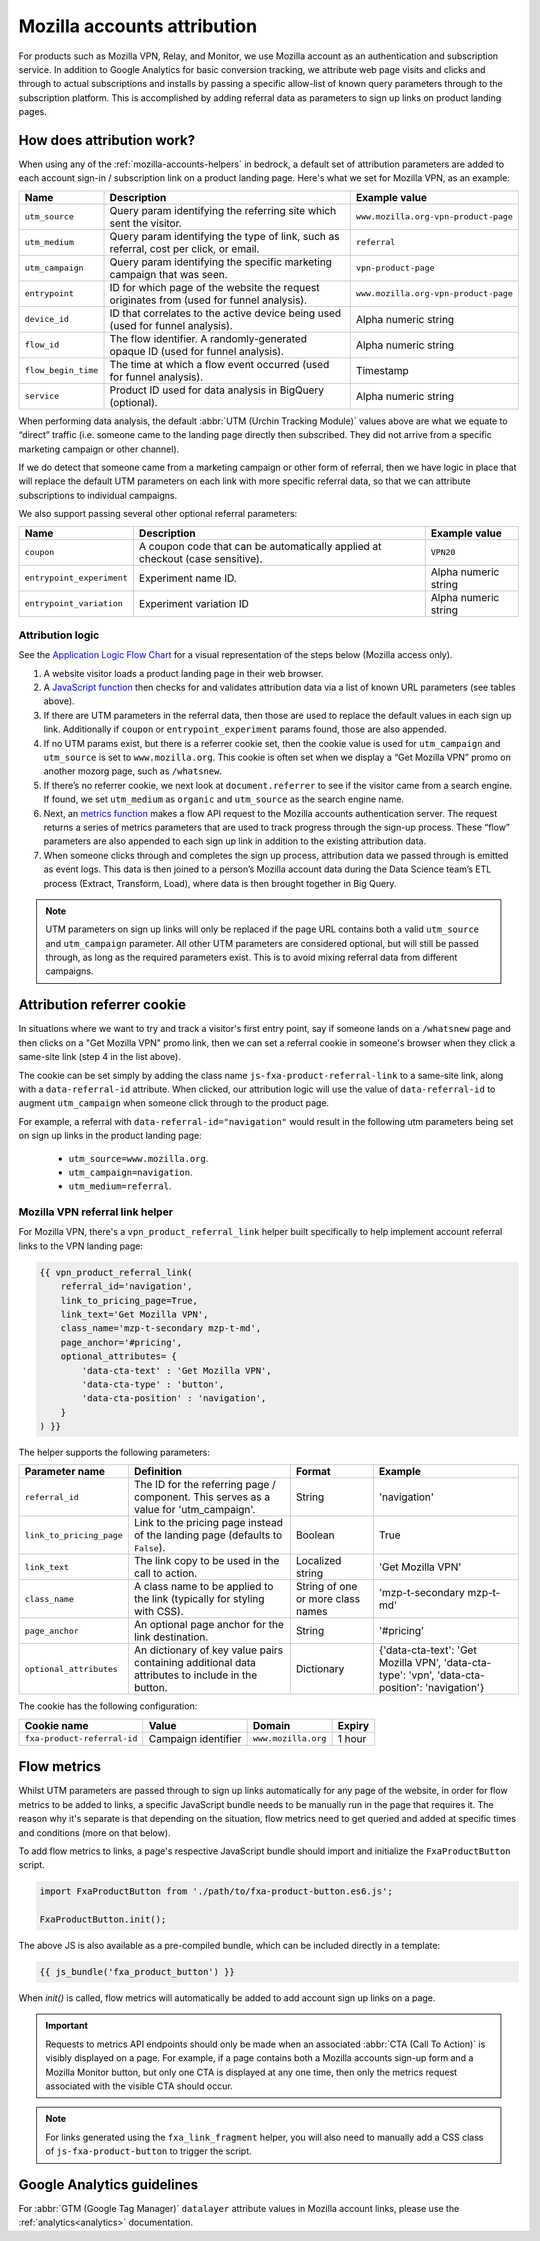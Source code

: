 .. This Source Code Form is subject to the terms of the Mozilla Public
.. License, v. 2.0. If a copy of the MPL was not distributed with this
.. file, You can obtain one at https://mozilla.org/MPL/2.0/.

.. _mozilla-accounts-attribution:

============================
Mozilla accounts attribution
============================

For products such as Mozilla VPN, Relay, and Monitor, we use Mozilla
account as an authentication and subscription service. In addition to
Google Analytics for basic conversion tracking, we attribute web page
visits and clicks and through to actual subscriptions and installs by
passing a specific allow-list of known query parameters through to the
subscription platform. This is accomplished by adding referral data as
parameters to sign up links on product landing pages.

How does attribution work?
--------------------------

When using any of the :ref:`mozilla-accounts-helpers` in bedrock, a
default set of attribution parameters are added to each account sign-in
/ subscription link on a product landing page. Here's what we set
for Mozilla VPN, as an example:

+---------------------+------------------------------------------------------------------------------------------+--------------------------------------+
| Name                | Description                                                                              | Example value                        |
+=====================+==========================================================================================+======================================+
| ``utm_source``      | Query param identifying the referring site which sent the visitor.                       | ``www.mozilla.org-vpn-product-page`` |
+---------------------+------------------------------------------------------------------------------------------+--------------------------------------+
| ``utm_medium``      | Query param identifying the type of link, such as referral, cost per click, or email.    | ``referral``                         |
+---------------------+------------------------------------------------------------------------------------------+--------------------------------------+
| ``utm_campaign``    | Query param identifying the specific marketing campaign that was seen.                   | ``vpn-product-page``                 |
+---------------------+------------------------------------------------------------------------------------------+--------------------------------------+
| ``entrypoint``      | ID for which page of the website the request originates from (used for funnel analysis). | ``www.mozilla.org-vpn-product-page`` |
+---------------------+------------------------------------------------------------------------------------------+--------------------------------------+
| ``device_id``       | ID that correlates to the active device being used (used for funnel analysis).           | Alpha numeric string                 |
+---------------------+------------------------------------------------------------------------------------------+--------------------------------------+
| ``flow_id``         | The flow identifier. A randomly-generated opaque ID (used for funnel analysis).          | Alpha numeric string                 |
+---------------------+------------------------------------------------------------------------------------------+--------------------------------------+
| ``flow_begin_time`` | The time at which a flow event occurred (used for funnel analysis).                      | Timestamp                            |
+---------------------+------------------------------------------------------------------------------------------+--------------------------------------+
| ``service``         | Product ID used for data analysis in BigQuery (optional).                                | Alpha numeric string                 |
+---------------------+------------------------------------------------------------------------------------------+--------------------------------------+

When performing data analysis, the default
:abbr:`UTM (Urchin Tracking Module)` values above are
what we equate to “direct” traffic (i.e. someone came to the
landing page directly then subscribed. They did not arrive
from a specific marketing campaign or other channel).

If we do detect that someone came from a marketing campaign or
other form of referral, then we have logic in place that will
replace the default UTM parameters on each link with more
specific referral data, so that we can attribute subscriptions
to individual campaigns.

We also support passing several other optional referral
parameters:

+---------------------------+-------------------------------------------------------------------------------+----------------------+
| Name                      | Description                                                                   | Example value        |
+===========================+===============================================================================+======================+
| ``coupon``                | A coupon code that can be automatically applied at checkout (case sensitive). | ``VPN20``            |
+---------------------------+-------------------------------------------------------------------------------+----------------------+
| ``entrypoint_experiment`` | Experiment name ID.                                                           | Alpha numeric string |
+---------------------------+-------------------------------------------------------------------------------+----------------------+
| ``entrypoint_variation``  | Experiment variation ID                                                       | Alpha numeric string |
+---------------------------+-------------------------------------------------------------------------------+----------------------+

Attribution logic
~~~~~~~~~~~~~~~~~

See the `Application Logic Flow Chart`_ for a visual representation of
the steps below (Mozilla access only).

#. A website visitor loads a product landing page in their web browser.
#. A `JavaScript function`_ then checks for and validates attribution
   data via a list of known URL parameters (see tables above).
#. If there are UTM parameters in the referral data, then those are used
   to replace the default values in each sign up link. Additionally if ``coupon``
   or ``entrypoint_experiment`` params found, those are also appended.
#. If no UTM params exist, but there is a referrer cookie set, then the
   cookie value is used for ``utm_campaign`` and ``utm_source`` is set to
   ``www.mozilla.org``. This cookie is often set when we display a
   “Get Mozilla VPN” promo on another mozorg page, such as ``/whatsnew``.
#. If there’s no referrer cookie, we next look at ``document.referrer`` to
   see if the visitor came from a search engine. If found, we set
   ``utm_medium`` as ``organic`` and ``utm_source`` as the search engine
   name.
#. Next, an `metrics function`_ makes a flow API request to the
   Mozilla accounts authentication server. The request returns a series
   of metrics parameters that are used to track progress through the
   sign-up process. These “flow” parameters are also appended to each
   sign up link in addition to the existing attribution data.
#. When someone clicks through and completes the sign up process,
   attribution data we passed through is emitted as event logs. This
   data is then joined to a person’s Mozilla account data during the Data
   Science team’s ETL process (Extract, Transform, Load), where data
   is then brought together in Big Query.

.. Note::

        UTM parameters on sign up links will only be replaced if the page
        URL contains both a valid ``utm_source`` and ``utm_campaign``
        parameter. All other UTM parameters are considered optional,
        but will still be passed through, as long as the required
        parameters exist. This is to avoid mixing referral data from
        different campaigns.

Attribution referrer cookie
---------------------------

In situations where we want to try and track a visitor's first
entry point, say if someone lands on a ``/whatsnew`` page and then
clicks on a "Get Mozilla VPN" promo link, then we can set a referral
cookie in someone's browser when they click a same-site link (step 4
in the list above).

The cookie can be set simply by adding the class name
``js-fxa-product-referral-link`` to a same-site link, along with a
``data-referral-id`` attribute. When clicked, our attribution logic
will use the value of ``data-referral-id`` to augment ``utm_campaign``
when someone click through to the product page.

For example, a referral with ``data-referral-id="navigation"`` would
result in the following utm parameters being set on sign up links in the
product landing page:

  - ``utm_source=www.mozilla.org``.
  - ``utm_campaign=navigation``.
  - ``utm_medium=referral``.

Mozilla VPN referral link helper
~~~~~~~~~~~~~~~~~~~~~~~~~~~~~~~~

For Mozilla VPN, there's a ``vpn_product_referral_link`` helper built
specifically to help implement account referral links to the VPN
landing page:

.. code-block:: jinja

    {{ vpn_product_referral_link(
        referral_id='navigation',
        link_to_pricing_page=True,
        link_text='Get Mozilla VPN',
        class_name='mzp-t-secondary mzp-t-md',
        page_anchor='#pricing',
        optional_attributes= {
            'data-cta-text' : 'Get Mozilla VPN',
            'data-cta-type' : 'button',
            'data-cta-position' : 'navigation',
        }
    ) }}

The helper supports the following parameters:

+--------------------------+--------------------------------------------------------------------------------------------------+-----------------------------------+----------------------------------------------------------------------------------------------------+
| Parameter name           | Definition                                                                                       | Format                            | Example                                                                                            |
+==========================+==================================================================================================+===================================+====================================================================================================+
| ``referral_id``          | The ID for the referring page / component. This serves as a value for 'utm_campaign'.            | String                            | 'navigation'                                                                                       |
+--------------------------+--------------------------------------------------------------------------------------------------+-----------------------------------+----------------------------------------------------------------------------------------------------+
| ``link_to_pricing_page`` | Link to the pricing page instead of the landing page (defaults to ``False``).                    | Boolean                           | True                                                                                               |
+--------------------------+--------------------------------------------------------------------------------------------------+-----------------------------------+----------------------------------------------------------------------------------------------------+
| ``link_text``            | The link copy to be used in the call to action.                                                  | Localized string                  | 'Get Mozilla VPN'                                                                                  |
+--------------------------+--------------------------------------------------------------------------------------------------+-----------------------------------+----------------------------------------------------------------------------------------------------+
| ``class_name``           | A class name to be applied to the link (typically for styling with CSS).                         | String of one or more class names | 'mzp-t-secondary mzp-t-md'                                                                         |
+--------------------------+--------------------------------------------------------------------------------------------------+-----------------------------------+----------------------------------------------------------------------------------------------------+
| ``page_anchor``          | An optional page anchor for the link destination.                                                | String                            | '#pricing'                                                                                         |
+--------------------------+--------------------------------------------------------------------------------------------------+-----------------------------------+----------------------------------------------------------------------------------------------------+
| ``optional_attributes``  | An dictionary of key value pairs containing additional data attributes to include in the button. | Dictionary                        | {'data-cta-text': 'Get Mozilla VPN', 'data-cta-type': 'vpn', 'data-cta-position': 'navigation'}    |
+--------------------------+--------------------------------------------------------------------------------------------------+-----------------------------------+----------------------------------------------------------------------------------------------------+

The cookie has the following configuration:

+-----------------------------+---------------------+---------------------+--------+
| Cookie name                 | Value               | Domain              | Expiry |
+=============================+=====================+=====================+========+
| ``fxa-product-referral-id`` | Campaign identifier | ``www.mozilla.org`` | 1 hour |
+-----------------------------+---------------------+---------------------+--------+

Flow metrics
------------

Whilst UTM parameters are passed through to sign up links automatically
for any page of the website, in order for flow metrics to be added
to links, a specific JavaScript bundle needs to be manually run in the
page that requires it. The reason why it's separate is that depending
on the situation, flow metrics need to get queried and added at specific
times and conditions (more on that below).

To add flow metrics to links, a page's respective JavaScript bundle
should import and initialize the ``FxaProductButton`` script.

.. code-block:: javascript

    import FxaProductButton from './path/to/fxa-product-button.es6.js';

    FxaProductButton.init();

The above JS is also available as a pre-compiled bundle, which can
be included directly in a template:

.. code-block:: jinja

    {{ js_bundle('fxa_product_button') }}

When `init()` is called, flow metrics will automatically be added
to add account sign up links on a page.

.. Important::

    Requests to metrics API endpoints should only be made when an
    associated :abbr:`CTA (Call To Action)` is visibly displayed on
    a page. For example, if a page contains both a Mozilla accounts
    sign-up form and a Mozilla Monitor button, but only one CTA is
    displayed at any one time, then only the metrics request associated
    with the visible CTA should occur.

.. Note::

    For links generated using the ``fxa_link_fragment`` helper, you
    will also need to manually add a CSS class of ``js-fxa-product-button``
    to trigger the script.

Google Analytics guidelines
---------------------------

For :abbr:`GTM (Google Tag Manager)` ``datalayer`` attribute values
in Mozilla account links, please use the :ref:`analytics<analytics>` documentation.

.. _Application Logic Flow Chart: https://www.figma.com/file/etj3w6Sv2QLXIPH5rdTW4U/Firefox-Account-Referrals---Attribution-Flow?node-id=0%3A1&t=OGAxLbRzT99Op8op-1
.. _JavaScript function: https://github.com/mozilla/bedrock/blob/main/media/js/base/fxa-attribution.es6.js
.. _metrics function: https://github.com/mozilla/bedrock/blob/main/media/js/base/fxa-product-button.es6.js
